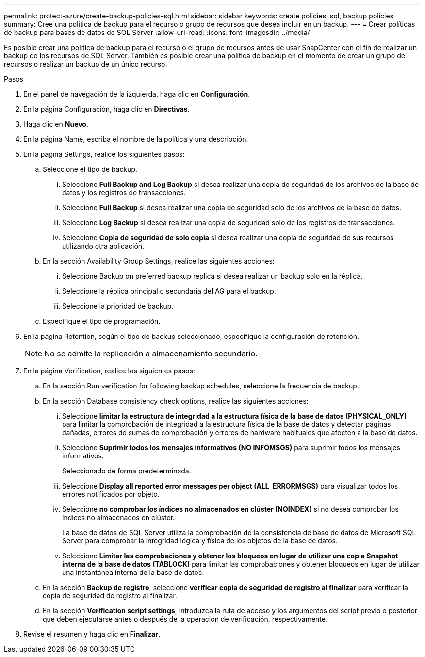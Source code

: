 ---
permalink: protect-azure/create-backup-policies-sql.html 
sidebar: sidebar 
keywords: create policies, sql, backup policies 
summary: Cree una política de backup para el recurso o grupo de recursos que desea incluir en un backup. 
---
= Crear políticas de backup para bases de datos de SQL Server
:allow-uri-read: 
:icons: font
:imagesdir: ../media/


[role="lead"]
Es posible crear una política de backup para el recurso o el grupo de recursos antes de usar SnapCenter con el fin de realizar un backup de los recursos de SQL Server. También es posible crear una política de backup en el momento de crear un grupo de recursos o realizar un backup de un único recurso.

.Pasos
. En el panel de navegación de la izquierda, haga clic en *Configuración*.
. En la página Configuración, haga clic en *Directivas*.
. Haga clic en *Nuevo*.
. En la página Name, escriba el nombre de la política y una descripción.
. En la página Settings, realice los siguientes pasos:
+
.. Seleccione el tipo de backup.
+
... Seleccione *Full Backup and Log Backup* si desea realizar una copia de seguridad de los archivos de la base de datos y los registros de transacciones.
... Seleccione *Full Backup* si desea realizar una copia de seguridad solo de los archivos de la base de datos.
... Seleccione *Log Backup* si desea realizar una copia de seguridad solo de los registros de transacciones.
... Seleccione *Copia de seguridad de solo copia* si desea realizar una copia de seguridad de sus recursos utilizando otra aplicación.


.. En la sección Availability Group Settings, realice las siguientes acciones:
+
... Seleccione Backup on preferred backup replica si desea realizar un backup solo en la réplica.
... Seleccione la réplica principal o secundaria del AG para el backup.
... Seleccione la prioridad de backup.


.. Especifique el tipo de programación.


. En la página Retention, según el tipo de backup seleccionado, especifique la configuración de retención.
+

NOTE: No se admite la replicación a almacenamiento secundario.

. En la página Verification, realice los siguientes pasos:
+
.. En la sección Run verification for following backup schedules, seleccione la frecuencia de backup.
.. En la sección Database consistency check options, realice las siguientes acciones:
+
... Seleccione *limitar la estructura de integridad a la estructura física de la base de datos (PHYSICAL_ONLY)* para limitar la comprobación de integridad a la estructura física de la base de datos y detectar páginas dañadas, errores de sumas de comprobación y errores de hardware habituales que afecten a la base de datos.
... Seleccione *Suprimir todos los mensajes informativos (NO INFOMSGS)* para suprimir todos los mensajes informativos.
+
Seleccionado de forma predeterminada.

... Seleccione *Display all reported error messages per object (ALL_ERRORMSGS)* para visualizar todos los errores notificados por objeto.
... Seleccione *no comprobar los índices no almacenados en clúster (NOINDEX)* si no desea comprobar los índices no almacenados en clúster.
+
La base de datos de SQL Server utiliza la comprobación de la consistencia de base de datos de Microsoft SQL Server para comprobar la integridad lógica y física de los objetos de la base de datos.

... Seleccione *Limitar las comprobaciones y obtener los bloqueos en lugar de utilizar una copia Snapshot interna de la base de datos (TABLOCK)* para limitar las comprobaciones y obtener bloqueos en lugar de utilizar una instantánea interna de la base de datos.


.. En la sección *Backup de registro*, seleccione *verificar copia de seguridad de registro al finalizar* para verificar la copia de seguridad de registro al finalizar.
.. En la sección *Verification script settings*, introduzca la ruta de acceso y los argumentos del script previo o posterior que deben ejecutarse antes o después de la operación de verificación, respectivamente.


. Revise el resumen y haga clic en *Finalizar*.

